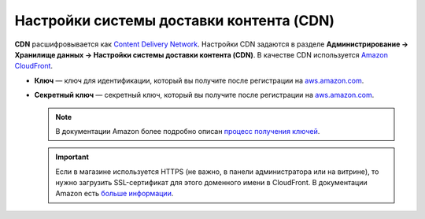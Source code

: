 *****************************************
Настройки системы доставки контента (CDN)
*****************************************

**CDN** расшифровывается как `Content Delivery Network <https://ru.wikipedia.org/wiki/Content_Delivery_Network>`_. Настройки CDN задаются в разделе **Администрирование → Хранилище данных → Настройки системы доставки контента (CDN)**. В качестве CDN используется `Amazon CloudFront <http://aws.amazon.com/cloudfront/>`_.

* **Ключ** — ключ для идентификации, который вы получите после регистрации на `aws.amazon.com <http://aws.amazon.com/cloudfront/>`_.

* **Секретный ключ** — секретный ключ, который вы получите после регистрации на `aws.amazon.com <http://aws.amazon.com/cloudfront/>`_.

  .. note::

      В документации Amazon более подробно описан `процесс получения ключей <http://docs.aws.amazon.com/AWSEC2/latest/UserGuide/ec2-key-pairs.html>`_.

  .. important::

      Если в магазине используется HTTPS (не важно, в панели администратора или на витрине), то нужно загрузить SSL-сертификат для этого доменного имени в CloudFront. В документации Amazon есть `больше информации <http://docs.aws.amazon.com/AmazonCloudFront/latest/DeveloperGuide/SecureConnections.html#cnames-and-https-procedure>`_.

  .. fancybox:: img/cdn_settings.png
      :alt: Задайте настройки CDN, чтобы использовать Amazon CloudFront.
